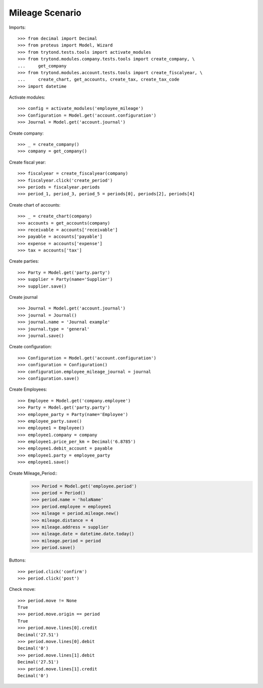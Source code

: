 ======================
Mileage Scenario
======================

Imports::

    >>> from decimal import Decimal
    >>> from proteus import Model, Wizard
    >>> from trytond.tests.tools import activate_modules
    >>> from trytond.modules.company.tests.tools import create_company, \
    ...     get_company
    >>> from trytond.modules.account.tests.tools import create_fiscalyear, \
    ...     create_chart, get_accounts, create_tax, create_tax_code
    >>> import datetime

Activate modules::

    >>> config = activate_modules('employee_mileage')
    >>> Configuration = Model.get('account.configuration')
    >>> Journal = Model.get('account.journal')

Create company::

    >>> _ = create_company()
    >>> company = get_company()

Create fiscal year::

    >>> fiscalyear = create_fiscalyear(company)
    >>> fiscalyear.click('create_period')
    >>> periods = fiscalyear.periods
    >>> period_1, period_3, period_5 = periods[0], periods[2], periods[4]

Create chart of accounts::

    >>> _ = create_chart(company)
    >>> accounts = get_accounts(company)
    >>> receivable = accounts['receivable']
    >>> payable = accounts['payable']
    >>> expense = accounts['expense']
    >>> tax = accounts['tax']

Create parties::

    >>> Party = Model.get('party.party')
    >>> supplier = Party(name='Supplier')
    >>> supplier.save()

Create journal ::

    >>> Journal = Model.get('account.journal')
    >>> journal = Journal()
    >>> journal.name = 'Journal example'
    >>> journal.type = 'general'
    >>> journal.save()

Create configuration::

    >>> Configuration = Model.get('account.configuration')
    >>> configuration = Configuration()
    >>> configuration.employee_mileage_journal = journal
    >>> configuration.save()

Create Employees::

    >>> Employee = Model.get('company.employee')
    >>> Party = Model.get('party.party')
    >>> employee_party = Party(name='Employee')
    >>> employee_party.save()
    >>> employee1 = Employee()
    >>> employee1.company = company
    >>> employee1.price_per_km = Decimal('6.8785')
    >>> employee1.debit_account = payable
    >>> employee1.party = employee_party
    >>> employee1.save()

Create Mileage_Period::
    >>> Period = Model.get('employee.period')
    >>> period = Period()
    >>> period.name = 'holaName'
    >>> period.employee = employee1
    >>> mileage = period.mileage.new()
    >>> mileage.distance = 4
    >>> mileage.address = supplier
    >>> mileage.date = datetime.date.today()
    >>> mileage.period = period
    >>> period.save()
   

Buttons::

    >>> period.click('confirm')
    >>> period.click('post')

Check move::

    >>> period.move != None
    True
    >>> period.move.origin == period
    True
    >>> period.move.lines[0].credit
    Decimal('27.51')
    >>> period.move.lines[0].debit
    Decimal('0')
    >>> period.move.lines[1].debit
    Decimal('27.51')
    >>> period.move.lines[1].credit
    Decimal('0')
